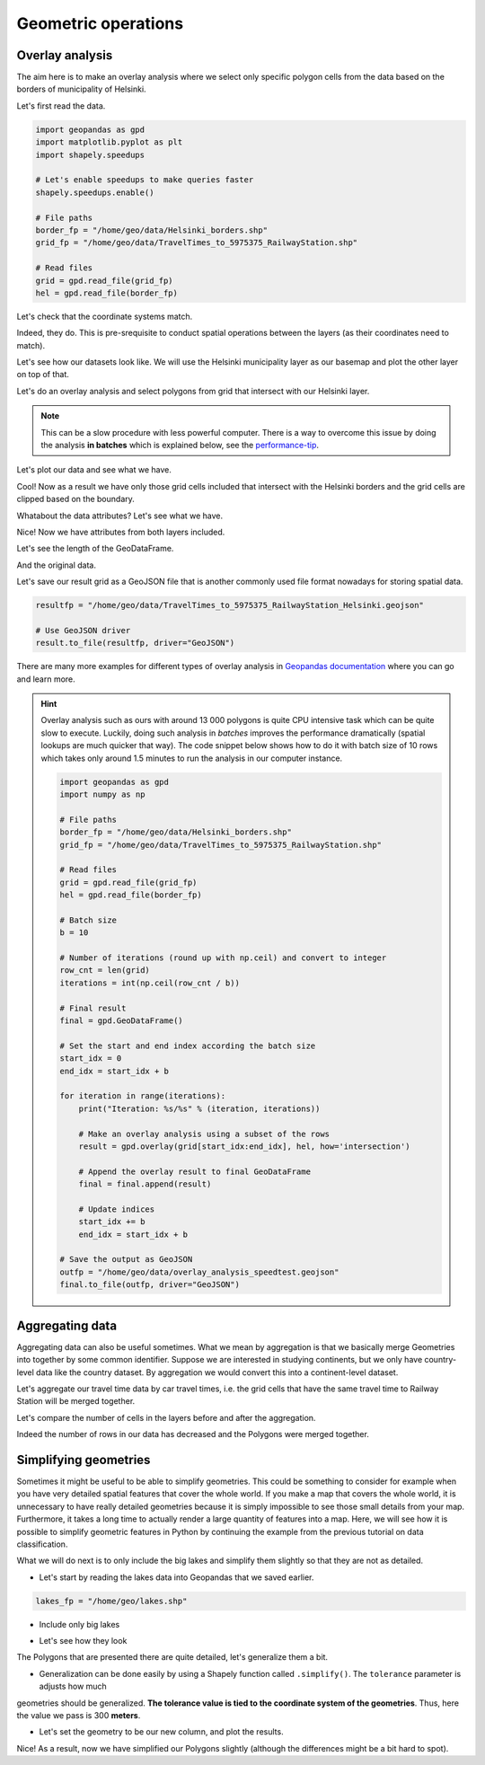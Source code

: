 Geometric operations
====================

Overlay analysis
----------------

The aim here is to make an overlay analysis where we select only specific polygon cells from the data
based on the borders of municipality of Helsinki.

Let's first read the data.

.. code:: python

    import geopandas as gpd
    import matplotlib.pyplot as plt
    import shapely.speedups

    # Let's enable speedups to make queries faster
    shapely.speedups.enable()

    # File paths
    border_fp = "/home/geo/data/Helsinki_borders.shp"
    grid_fp = "/home/geo/data/TravelTimes_to_5975375_RailwayStation.shp"

    # Read files
    grid = gpd.read_file(grid_fp)
    hel = gpd.read_file(border_fp)

.. ipython:: python
   :suppress:

    import gdal
    import geopandas as gpd
    import os
    import matplotlib.pyplot as plt
    import shapely.speedups
    shapely.speedups.enable()
    border_fp = os.path.join(os.path.abspath('data'), "Helsinki_borders.shp")
    grid_fp = os.path.join(os.path.abspath('data'), "TravelTimes_to_5975375_RailwayStation.shp")
    grid = gpd.read_file(grid_fp)
    hel = gpd.read_file(border_fp)

Let's check that the coordinate systems match.

.. ipython:: python

    hel.crs
    grid.crs

Indeed, they do. This is pre-srequisite to conduct spatial operations between the layers (as their coordinates need to match).

Let's see how our datasets look like. We will use the Helsinki municipality layer as our basemap and
plot the other layer on top of that.

.. ipython:: python


    basemap = hel.plot()
    grid.plot(ax=basemap, facecolor='gray' linewidth=0.02);

    # Use tight layout
    @savefig helsinki_grid_borders.png width=7in
    plt.tight_layout()

Let's do an overlay analysis and select polygons from grid that intersect with our Helsinki layer.

.. note::

   This can be a slow procedure with less powerful computer. There is a way to
   overcome this issue by doing the analysis **in batches** which is explained below, see the performance-tip_.

.. ipython:: python

    result = gpd.overlay(grid, hel, how='intersection')

Let's plot our data and see what we have.

.. ipython:: python

    result.plot(color="b")
    @savefig helsinki_grid_borders_intersect.png width=7in
    plt.tight_layout()

Cool! Now as a result we have only those grid cells included that intersect with the Helsinki borders
and the grid cells are clipped based on the boundary.

Whatabout the data attributes? Let's see what we have.

.. ipython:: python

    result.head()

Nice! Now we have attributes from both layers included.

Let's see the length of the GeoDataFrame.

.. ipython:: python

    len(result)

And the original data.

.. ipython:: python

    len(grid)

Let's save our result grid as a GeoJSON file that is another commonly used file
format nowadays for storing spatial data.

.. code:: python

    resultfp = "/home/geo/data/TravelTimes_to_5975375_RailwayStation_Helsinki.geojson"

    # Use GeoJSON driver
    result.to_file(resultfp, driver="GeoJSON")

.. ipython:: python
   :suppress:

    resultfp = os.path.join(os.path.abspath('data'), "TravelTimes_to_5975375_RailwayStation_Helsinki.geojson"
    result.to_file(resultfp, driver="GeoJSON")

There are many more examples for different types of overlay analysis in `Geopandas documentation  <http://geopandas.org/set_operations.html>`_ where you can go and learn more.

.. _performance-tip:

.. hint::

    Overlay analysis such as ours with around 13 000 polygons is quite CPU intensive task which can be quite slow to execute. Luckily, doing such analysis in *batches* improves the
    performance dramatically (spatial lookups are much quicker that way). The code snippet below shows how to do it with batch size of 10 rows which takes only around 1.5 minutes to run the analysis in our computer instance.

    .. code:: python

        import geopandas as gpd
        import numpy as np

        # File paths
        border_fp = "/home/geo/data/Helsinki_borders.shp"
        grid_fp = "/home/geo/data/TravelTimes_to_5975375_RailwayStation.shp"

        # Read files
        grid = gpd.read_file(grid_fp)
        hel = gpd.read_file(border_fp)

        # Batch size
        b = 10

        # Number of iterations (round up with np.ceil) and convert to integer
        row_cnt = len(grid)
        iterations = int(np.ceil(row_cnt / b))

        # Final result
        final = gpd.GeoDataFrame()

        # Set the start and end index according the batch size
        start_idx = 0
        end_idx = start_idx + b

        for iteration in range(iterations):
            print("Iteration: %s/%s" % (iteration, iterations))

            # Make an overlay analysis using a subset of the rows
            result = gpd.overlay(grid[start_idx:end_idx], hel, how='intersection')

            # Append the overlay result to final GeoDataFrame
            final = final.append(result)

            # Update indices
            start_idx += b
            end_idx = start_idx + b

        # Save the output as GeoJSON
        outfp = "/home/geo/data/overlay_analysis_speedtest.geojson"
        final.to_file(outfp, driver="GeoJSON")

Aggregating data
----------------

Aggregating data can also be useful sometimes. What we mean by aggregation is that we basically merge Geometries into together by some common identifier.
Suppose we are interested in studying continents, but we only have country-level data like the country dataset.
By aggregation we would convert this into a continent-level dataset.

Let's aggregate our travel time data by car travel times, i.e. the grid cells that have the same travel time to Railway Station will be merged together.

.. ipython:: python

   result_aggregated = result.dissolve(by="car_r_t")
   result_aggregated.head()

Let's compare the number of cells in the layers before and after the aggregation.

.. ipython:: python

    len(result)
    len(result_aggregated)

Indeed the number of rows in our data has decreased and the Polygons were merged together.

Simplifying geometries
----------------------

Sometimes it might be useful to be able to simplify geometries. This could be something to consider for example
when you have very detailed spatial features that cover the whole world. If you make a map that covers the whole
world, it is unnecessary to have really detailed geometries because it is simply impossible to see those small details
from your map. Furthermore, it takes a long time to actually render a large quantity of features into a map. Here, we
will see how it is possible to simplify geometric features in Python by continuing the example from the previous tutorial
on data classification.

What we will do next is to only include the big lakes and simplify them slightly so that they are not as detailed.

- Let's start by reading the lakes data into Geopandas that we saved earlier.

.. ipython:: python
   :suppress:

      lakes_fp = os.path.join(os.path.abspath('data'), "lakes.shp")

.. code:: python

   lakes_fp = "/home/geo/lakes.shp"

.. ipython:: python

   lakes = gpd.read_file(lakes_fp)

- Include only big lakes

.. ipython:: python

    big_lakes = lakes.ix[lakes['small_big'] == 1].copy()

- Let's see how they look

.. ipython:: python


    big_lakes.plot(linewidth=0.05, color='blue');
    @savefig big_lakes.png width=7in
    plt.tight_layout()

The Polygons that are presented there are quite detailed, let's generalize them a bit.

- Generalization can be done easily by using a Shapely function called ``.simplify()``. The ``tolerance`` parameter is adjusts how much
geometries should be generalized. **The tolerance value is tied to the coordinate system of the geometries**.
Thus, here the value we pass is 300 **meters**.

.. ipython:: python

    big_lakes['geom_gen'] = big_lakes.simplify(tolerance=300)

- Let's set the geometry to be our new column, and plot the results.

.. ipython:: python

    big_lakes['geometry'] = big_lakes['geom_gen']
    big_lakes.plot(linewidth=0.05, color='blue')
    @savefig big_lakes_simplified.png width=7in
    plt.tight_layout()

Nice! As a result, now we have simplified our Polygons slightly (although the differences might be a bit hard to spot).